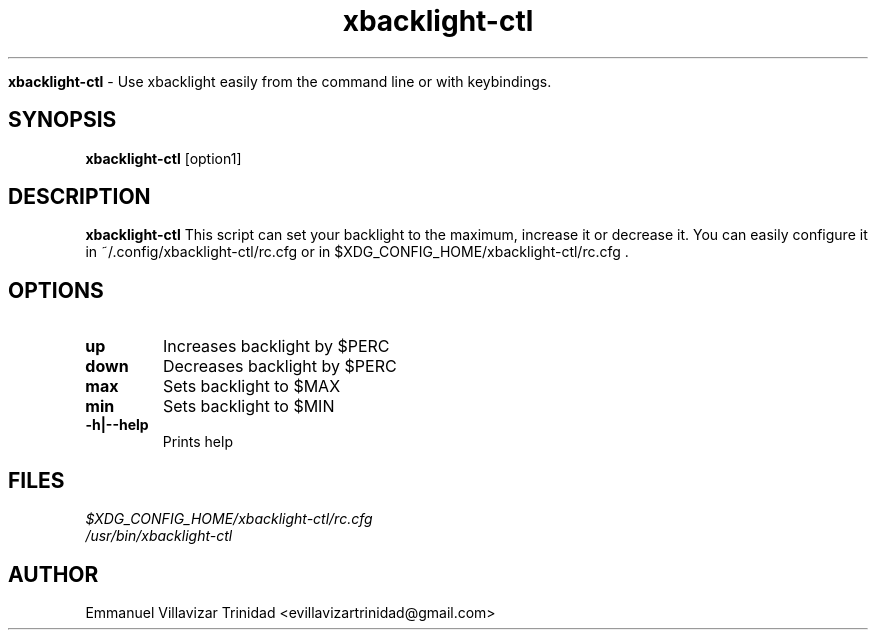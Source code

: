 .TH xbacklight-ctl

.Sh NAME
.B xbacklight-ctl
- Use xbacklight easily from the command line or with keybindings.

.SH SYNOPSIS
.B xbacklight-ctl
.RB [option1]

.SH DESCRIPTION
.B xbacklight-ctl
This script can set your backlight to the maximum, increase it or decrease it. 
You can easily configure it in ~/.config/xbacklight-ctl/rc.cfg or in $XDG_CONFIG_HOME/xbacklight-ctl/rc.cfg .

.SH OPTIONS

.TP 
\fBup\f1
Increases backlight by $PERC

.TP 
\fBdown\f1
Decreases backlight by $PERC

.TP  
\fBmax\f1
Sets backlight to $MAX

.TP  
\fBmin\f1
Sets backlight to $MIN

.TP
\fB-h|--help\f1
Prints help

.SH FILES
.TP
.I
$XDG_CONFIG_HOME/xbacklight-ctl/rc.cfg
.TP
.I
/usr/bin/xbacklight-ctl

.SH AUTHOR
.PP
Emmanuel Villavizar Trinidad <evillavizartrinidad@gmail.com>
